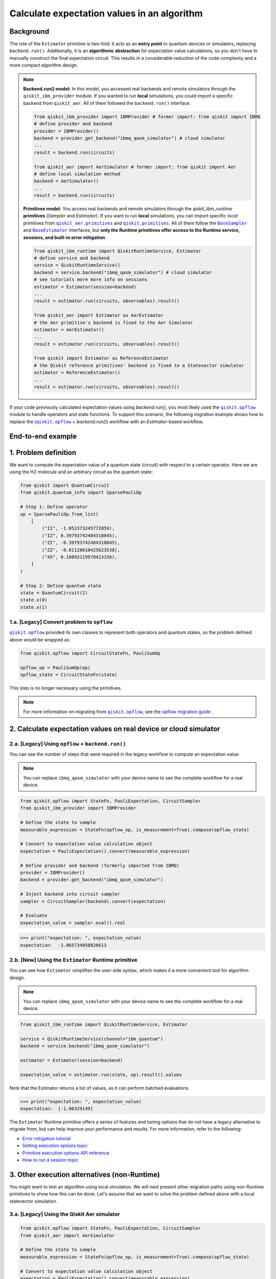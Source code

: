 Calculate expectation values in an algorithm
==============================================

Background
----------

.. |qiskit.opflow| replace:: ``qiskit.opflow``
.. _qiskit.opflow: https://qiskit.org/documentation/apidoc/opflow.html

.. |BaseEstimator| replace:: ``BaseEstimator``
.. _BaseEstimator: https://qiskit.org/documentation/stubs/qiskit.primitives.BaseEstimator.html

.. |BaseSampler| replace:: ``BaseSampler``
.. _BaseSampler: https://qiskit.org/documentation/stubs/qiskit.primitives.BaseSampler.html

.. |qiskit_aer.primitives| replace:: ``qiskit_aer.primitives``
.. _qiskit_aer.primitives: https://github.com/Qiskit/qiskit-aer/tree/main/qiskit_aer/primitives

.. |qiskit.primitives| replace:: ``qiskit.primitives``
.. _qiskit.primitives: https://qiskit.org/documentation/apidoc/primitives.html



The role of the ``Estimator`` primitive is two-fold: it acts as an **entry point** to quantum devices or
simulators, replacing ``backend.run()``. Additionally, it is an **algorithmic abstraction** for expectation
value calculations, so you don't have to manually construct the final expectation circuit. This results in a considerable reduction of the code complexity and a more compact algorithm design.

.. note::

    **Backend.run() model:** In this model, you accessed real backends and remote simulators through the ``qiskit_ibm_provider``
    module. If you wanted to run **local** simulations, you could import a specific backend
    from ``qiskit_aer``. All of them followed the ``backend.run()`` interface.

    .. raw:: html

        <details>
        <summary><a>Code Example</a></summary>
        <br>

    .. code-block:: python

        from qiskit_ibm_provider import IBMProvider # former import: from qiskit import IBMQ
        # define provider and backend
        provider = IBMProvider()
        backend = provider.get_backend("ibmq_qasm_simulator") # cloud simulator
        ...
        result = backend.run(circuits)

        from qiskit_aer import AerSimulator # former import: from qiskit import Aer
        # define local simulation method
        backend = AerSimulator()
        ...
        result = backend.run(circuits)

    .. raw:: html

        </details>
        <br>

    **Primitives model:** You access real backends and remote simulators through the `qiskit_ibm_runtime`
    **primitives** (`Sampler` and `Estimator`). If you want to run **local** simulations, you can import specific `local` primitives
    from |qiskit_aer.primitives|_ and |qiskit.primitives|_. All of them follow the |BaseSampler|_ and |BaseEstimator|_ interfaces, but
    **only the Runtime primitives offer access to the Runtime service, sessions, and built-in error mitigation**.

    .. raw:: html

        <details>
        <summary><a>Code Example</a></summary>
        <br>

    .. code-block:: python

        from qiskit_ibm_runtime import QiskitRuntimeService, Estimator
        # define service and backend
        service = QiskitRuntimeService()
        backend = service.backend("ibmq_qasm_simulator") # cloud simulator
        # see tutorials more more info on sessions
        estimator = Estimator(session=backend)
        ...
        result = estimator.run(circuits, observables).result()

        from qiskit_aer import Estimator as AerEstimator
        # the Aer primitive's backend is fixed to the Aer Simulator
        estimator = AerEstimator()
        ...
        result = estimator.run(circuits, observables).result()

        from qiskit import Estimator as ReferenceEstimator
        # the Qiskit reference primitives' backend is fixed to a Statevector simulator
        estimator = ReferenceEstimator()
        ...
        result = estimator.run(circuits, observables).result()

    .. raw:: html

        </details>
        <br>

If your code previously calculated expectation values using `backend.run()`, you most likely used the |qiskit.opflow|_
module to handle operators and state functions. To support this scenario, the following migration example shows how to replace
the (|qiskit.opflow|_ + `backend.run()`) workflow with an `Estimator`-based workflow.

End-to-end example
------------------

1. Problem definition
----------------------

We want to compute the expectation value of a quantum state (circuit) with respect to a certain operator.
Here we are using the H2 molecule and an arbitrary circuit as the quantum state:

.. code-block:: python


    from qiskit import QuantumCircuit
    from qiskit.quantum_info import SparsePauliOp

    # Step 1: Define operator
    op = SparsePauliOp.from_list(
        [
            ("II", -1.052373245772859),
            ("IZ", 0.39793742484318045),
            ("ZI", -0.39793742484318045),
            ("ZZ", -0.01128010425623538),
            ("XX", 0.18093119978423156),
        ]
    )

    # Step 2: Define quantum state
    state = QuantumCircuit(2)
    state.x(0)
    state.x(1)

.. _a-legacy-opflow:

1.a. [Legacy] Convert problem to ``opflow``
~~~~~~~~~~~~~~~~~~~~~~~~~~~~~~~~~~~~~~~~~~~~

|qiskit.opflow|_ provided its own classes to represent both
operators and quantum states, so the problem defined above would be wrapped as:

.. code-block:: python

    from qiskit.opflow import CircuitStateFn, PauliSumOp

    opflow_op = PauliSumOp(op)
    opflow_state = CircuitStateFn(state)

This step is no longer necessary using the primitives.

.. note::

    For more information on migrating from |qiskit.opflow|_, see the `opflow migration guide <qisk.it/opflow_migration>`_ .

2. Calculate expectation values on real device or cloud simulator
-------------------------------------------------------------------

2.a. [Legacy] Using ``opflow`` + ``backend.run()``
~~~~~~~~~~~~~~~~~~~~~~~~~~~~~~~~~~~~~~~~~~~~~~~~~~~

You can see the number of steps that were required in the legacy workflow to compute an expectation
value:

.. note::

    You can replace ``ibmq_qasm_simulator`` with your device name to see the
    complete workflow for a real device.

.. code-block:: python

    from qiskit.opflow import StateFn, PauliExpectation, CircuitSampler
    from qiskit_ibm_provider import IBMProvider

    # Define the state to sample
    measurable_expression = StateFn(opflow_op, is_measurement=True).compose(opflow_state)

    # Convert to expectation value calculation object
    expectation = PauliExpectation().convert(measurable_expression)

    # Define provider and backend (formerly imported from IBMQ)
    provider = IBMProvider()
    backend = provider.get_backend("ibmq_qasm_simulator")

    # Inject backend into circuit sampler
    sampler = CircuitSampler(backend).convert(expectation)

    # Evaluate
    expectation_value = sampler.eval().real

.. code-block:: python

    >>> print("expectation: ", expectation_value)
    expectation:  -1.065734058826613

2.b. [New] Using the ``Estimator`` Runtime primitive
~~~~~~~~~~~~~~~~~~~~~~~~~~~~~~~~~~~~~~~~~~~~~~~~~~~~~~~~

You can see how ``Estimator`` simplifies the user-side syntax, which makes it a more
convenient tool for algorithm design.

.. note::

    You can replace ``ibmq_qasm_simulator`` with your device name to see the
    complete workflow for a real device.

.. code-block:: python

    from qiskit_ibm_runtime import QiskitRuntimeService, Estimator

    service = QiskitRuntimeService(channel="ibm_quantum")
    backend = service.backend("ibmq_qasm_simulator")

    estimator = Estimator(session=backend)

    expectation_value = estimator.run(state, op).result().values

Note that the Estimator returns a list of values, as it can perform batched evaluations.

.. code-block:: python

    >>> print("expectation: ", expectation_value)
    expectation:  [-1.06329149]

The ``Estimator`` Runtime primitive offers a series of features and tuning options that do not have a legacy alternative
to migrate from, but can help improve your performance and results. For more information, refer to the following:

- `Error mitigation tutorial <https://qiskit.org/documentation/partners/qiskit_ibm_runtime/tutorials/Error-Suppression-and-Error-Mitigation.html>`_
- `Setting execution options topic <https://qiskit.org/documentation/partners/qiskit_ibm_runtime/how_to/options.html>`_
- `Primitive execution options API reference <https://qiskit.org/documentation/partners/qiskit_ibm_runtime/stubs/qiskit_ibm_runtime.options.Options.html#qiskit_ibm_runtime.options.Options>`_
- `How to run a session topic <https://qiskit.org/documentation/partners/qiskit_ibm_runtime/how_to/run_session.html>`_


3. Other execution alternatives (non-Runtime)
----------------------------------------------

You might want to test an algorithm using local simulation. We will next present other migration paths using non-Runtime primitives to show how this can be done. Let's assume that we want to
solve the problem defined above with a local statevector simulation.

3.a. [Legacy] Using the Qiskit Aer simulator
~~~~~~~~~~~~~~~~~~~~~~~~~~~~~~~~~~~~~~~~~~~~~

.. code-block:: python

    from qiskit.opflow import StateFn, PauliExpectation, CircuitSampler
    from qiskit_aer import AerSimulator

    # Define the state to sample
    measurable_expression = StateFn(opflow_op, is_measurement=True).compose(opflow_state)

    # Convert to expectation value calculation object
    expectation = PauliExpectation().convert(measurable_expression)

    # Define statevector simulator
    simulator = AerSimulator(method="statevector", shots=100)

    # Inject backend into circuit sampler
    sampler = CircuitSampler(simulator).convert(expectation)

    # Evaluate
    expectation_value = sampler.eval().real

.. code-block:: python

    >>> print("expectation: ", expectation_value)
    expectation:  -1.0636533500290943


3.b. [New] Using Reference ``Estimator`` or Aer ``Estimator``
~~~~~~~~~~~~~~~~~~~~~~~~~~~~~~~~~~~~~~~~~~~~~~~~~~~~~~~~~~~~~~~~~~~~

The Reference ``Estimator`` lets you perform either an exact or a shot-based noisy simulation based
on the ``Statevector`` class in the ``qiskit.quantum_info`` module.

.. code-block:: python

    from qiskit.primitives import Estimator

    estimator = Estimator()

    result = estimator.run(state, op).result().values

    # for shot-based simulation:
    expectation_value = estimator.run(state, op, shots=100).result().values

.. code-block:: python

    >>> print("expectation: ", expectation_value)
    expectation:  [-1.03134297]

You can still access the Aer Simulator through its dedicated
``Estimator``. This can be handy for performing simulations with noise models. In this example,
the simulation method has been fixed to match the result from 3.a.

.. code-block:: python

    from qiskit_aer.primitives import Estimator # all that changes is the import!!!

    estimator = Estimator(run_options= {"method": "statevector"})

    result = estimator.run(state, op).result().values

    # for shot-based simulation:
    expectation_value = estimator.run(state, op, shots=100).result().values

.. code-block:: python

    >>> print("expectation: ", expectation_value)
    expectation:  [-1.06365335]

For more information on using the Aer Primitives, check out this
`VQE tutorial <https://qiskit.org/documentation/tutorials/algorithms/03_vqe_simulation_with_noise.html>`_ .

For more information on running noisy simulations with the **Runtime Pritives**, you can see this
`topic <https://qiskit.org/documentation/partners/qiskit_ibm_runtime/how_to/noisy_simulators.html>`_.
